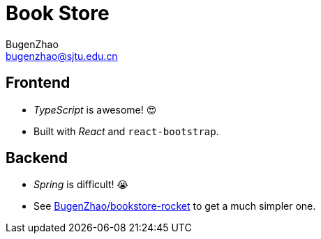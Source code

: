 = Book Store
BugenZhao <bugenzhao@sjtu.edu.cn>
:hide-uri-scheme:

== Frontend
- _TypeScript_ is awesome! 😍
- Built with _React_ and `react-bootstrap`.

== Backend
- _Spring_ is difficult! 😭
- See link:https://github.com/BugenZhao/bookstore-rocket[BugenZhao/bookstore-rocket] to get a much simpler one.
